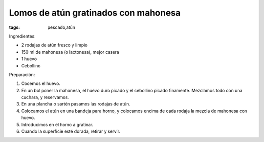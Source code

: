 Lomos de atún gratinados con mahonesa
=====================================

:tags: pescado,atún

.. image:: ../fotos/lomos-de-atun-gratinados-con-mahonesa.jpg


Ingredientes:

- 2 rodajas de atún fresco y limpio
- 150 ml de mahonesa (o lactonesa), mejor casera
- 1 huevo
- Cebollino


Preparación:

1. Cocemos el huevo.

2. En un bol poner la mahonesa, el huevo duro picado y el cebollino picado
   finamente. Mezclamos todo con una cuchara, y reservamos.

3. En una plancha o sartén pasamos las rodajas de atún.

4. Colocamos el atún en una bandeja para horno, y colocamos encima de cada
   rodaja la mezcla de mahonesa con huevo.

5. Introducimos en el horno a gratinar.

6. Cuando la superficie esté dorada, retirar y servir.
